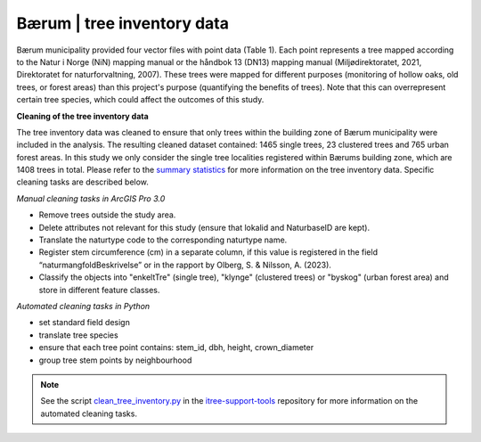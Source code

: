 Bærum | tree inventory data
==============================

Bærum municipality provided four vector files with point data (Table 1). Each point represents a tree mapped according to the Natur i Norge (NiN) mapping manual or the håndbok 13 (DN13) mapping manual (Miljødirektoratet, 2021, Direktoratet for naturforvaltning, 2007). These trees were mapped for different purposes (monitoring of hollow oaks, old trees, or forest areas) than this project's purpose (quantifying the benefits of trees). Note that this can overrepresent certain tree species, which could affect the outcomes of this study. 

.. xlsx-table:: **Table 1.** Bærum municipality tree inventory data.
    :file: tbl/tree_inventory_metadata.xlsx
    :sheet: baerum
    :header-rows: 1


**Cleaning of the tree inventory data**

The tree inventory data was cleaned to ensure that only trees within the building zone of Bærum municipality were included in the analysis. 
The resulting cleaned dataset contained: 1465 single trees, 23 clustered trees and 765 urban forest areas. In this study we only consider the single tree localities registered within Bærums building zone, which are 1408 trees in total.
Please refer to the `summary statistics <https://ninanor.github.io/trekroner-docs/html/summary_stat/index.html>`_ for more information on the tree inventory data.
Specific cleaning tasks are described below. 

*Manual cleaning tasks in ArcGIS Pro 3.0*

- Remove trees outside the study area.
- Delete attributes not relevant for this study (ensure that lokalid and NaturbaseID are kept).
- Translate the naturtype code to the corresponding naturtype name.
- Register stem circumference (cm) in a separate column, if this value is registered in the field “naturmangfoldBeskrivelse” or in the rapport by Olberg, S. & Nilsson, A. (2023). 
- Classify the objects into "enkeltTre" (single tree), "klynge" (clustered trees) or "byskog" (urban forest area) and store in different feature classes.

*Automated cleaning tasks in Python*

- set standard field design 
- translate tree species 
- ensure that each tree point contains: stem_id, dbh, height, crown_diameter 
- group tree stem points by neighbourhood

.. note::
    See the script `clean_tree_inventory.py <https://github.com/NINAnor/itree-support-tools/blob/main/src/data/clean.py>`_ in the `itree-support-tools <https://github.com/NINAnor/itree-support-tools>`_ repository for more information on the automated cleaning tasks.
